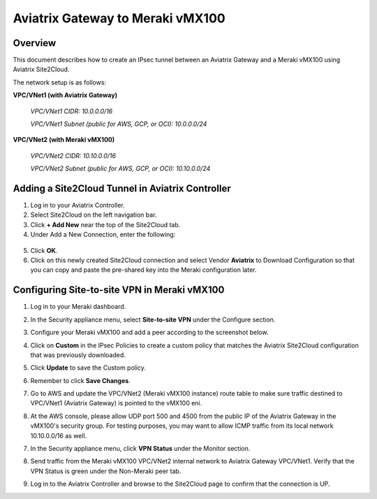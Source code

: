 .. meta::
   :description: Site2Cloud (Aviatrix Gateway - Meraki vMX100)
   :keywords: meraki, aviatrix, site2cloud

=====================================================================
Aviatrix Gateway to Meraki vMX100
=====================================================================

Overview
---------------------

This document describes how to create an IPsec tunnel between an Aviatrix Gateway and a Meraki vMX100 using Aviatrix Site2Cloud.

The network setup is as follows:

**VPC/VNet1 (with Aviatrix Gateway)**

    *VPC/VNet1 CIDR: 10.0.0.0/16*
    
    *VPC/VNet1 Subnet (public for AWS, GCP, or OCI): 10.0.0.0/24*
    
**VPC/VNet2 (with Meraki vMX100)**

    *VPC/VNet2 CIDR: 10.10.0.0/16*

    *VPC/VNet2 Subnet (public for AWS, GCP, or OCI): 10.10.0.0/24*
    

Adding a Site2Cloud Tunnel in Aviatrix Controller
-----------------------------------------------------------------

1. Log in to your Aviatrix Controller.
2. Select Site2Cloud on the left navigation bar.
3. Click **+ Add New** near the top of the Site2Cloud tab.
4. Under Add a New Connection, enter the following:

  +-------------------------------+------------------------------------------+
  | Field                         | Expected Value                           |
  +===============================+==========================================+
  | VPC ID / VNet Name            | Select the VPC/VNet where this tunnel will    |
  |                               | terminate in the cloud.                  |
  +-------------------------------+------------------------------------------+
  | Connection Type               | Unmapped unless there is an            |
  |                               | overlapping CIDR block.                  |
  +-------------------------------+------------------------------------------+
  | Connection Name               | Name this connection.  This connection   |
  |                               | represents the connectivity to the       |
  |                               | edge device.                             |
  +-------------------------------+------------------------------------------+
  | Remote Gateway Type           | Generic                                |
  +-------------------------------+------------------------------------------+
  | Tunnel Type                   | UDP                                    |
  +-------------------------------+------------------------------------------+
  | Algorithms                    | Unmark this checkbox                         |
  +-------------------------------+------------------------------------------+
  | Encryption over ExpressRoute/ | Unmark this checkbox                                |
  | Direct Connect                |                                          |
  +-------------------------------+------------------------------------------+
  | Enable HA                     | Unmark this checkbox                               |
  +-------------------------------+------------------------------------------+
  | Primary Cloud Gateway         | Select the Gateway where the tunnel will |
  |                               | terminate in this VPC/VNet.                   |
  +-------------------------------+------------------------------------------+
  | Remote Gateway IP Address     | Public IP of the Meraki vMX100.          |
  +-------------------------------+------------------------------------------+
  | Pre-shared Key                | Optional. Enter the pre-shared key for  |
  |                               | this connection. If nothing is entered  |
  |                               | one will be generated for you.           |
  +-------------------------------+------------------------------------------+
  | Remote Subnet                 | Enter the VPC/VNet2 CIDR representing the     |
  |                               | network behind the Meraki vMX100 that    |
  |                               | this tunnel supports.                    |
  +-------------------------------+------------------------------------------+
  | Local Subnet                  | The VPC/VNet1 Subnet block that should be     |
  |                               | advertised on Meraki vMX100 for the      |
  |                               | cloud network (will default to the VPC/VNet   |
  |                               | CIDR block).                             |
  +-------------------------------+------------------------------------------+

5. Click **OK**.

6. Click on this newly created Site2Cloud connection and select Vendor **Aviatrix** to Download Configuration so that you can copy and paste the pre-shared key into the Meraki configuration later.

Configuring Site-to-site VPN in Meraki vMX100
-----------------------------------------------------------

1. Log in to your Meraki dashboard.

2. In the Security appliance menu, select **Site-to-site VPN** under the Configure section.

   |meraki_vmx01|

3. Configure your Meraki vMX100 and add a peer according to the screenshot below.

   |meraki_vmx02|

4. Click on **Custom** in the IPsec Policies to create a custom policy that matches the Aviatrix Site2Cloud configuration that was previously downloaded.

   |meraki_vmx03|

5. Click **Update** to save the Custom policy.

6. Remember to click **Save Changes**.

7. Go to AWS and update the VPC/VNet2 (Meraki vMX100 instance) route table to make sure traffic destined to VPC/VNet1 (Aviatrix Gateway) is pointed to the vMX100 eni.

   |meraki_vmx04|

8. At the AWS console, please allow UDP port 500 and 4500 from the public IP of the Aviatrix Gateway in the vMX100's security group. For testing purposes, you may want to allow ICMP traffic from its local network 10.10.0.0/16 as well.

   |meraki_vmx05|

7. In the Security appliance menu, click **VPN Status** under the Monitor section.

   |meraki_vmx06|

8. Send traffic from the Meraki vMX100 VPC/VNet2 internal network to Aviatrix Gateway VPC/VNet1. Verify that the VPN Status is green under the Non-Meraki peer tab. 

   |meraki_vmx07|

9. Log in to the Aviatrix Controller and browse to the Site2Cloud page to confirm that the connection is UP. 

   |meraki_vmx08|


.. |meraki_vmx01| image:: site2cloud_meraki_vmx100_media/meraki_vmx01.png
.. |meraki_vmx02| image:: site2cloud_meraki_vmx100_media/meraki_vmx02.png
.. |meraki_vmx03| image:: site2cloud_meraki_vmx100_media/meraki_vmx03.png
.. |meraki_vmx04| image:: site2cloud_meraki_vmx100_media/meraki_vmx04.png
.. |meraki_vmx05| image:: site2cloud_meraki_vmx100_media/meraki_vmx05.png
.. |meraki_vmx06| image:: site2cloud_meraki_vmx100_media/meraki_vmx06.png
.. |meraki_vmx07| image:: site2cloud_meraki_vmx100_media/meraki_vmx07.png
.. |meraki_vmx08| image:: site2cloud_meraki_vmx100_media/meraki_vmx08.png

.. disqus::


